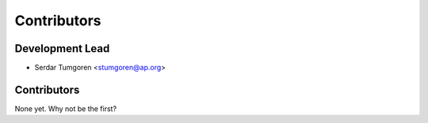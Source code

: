 ============
Contributors
============

Development Lead
----------------

* Serdar Tumgoren <stumgoren@ap.org>

Contributors
------------

None yet. Why not be the first?
